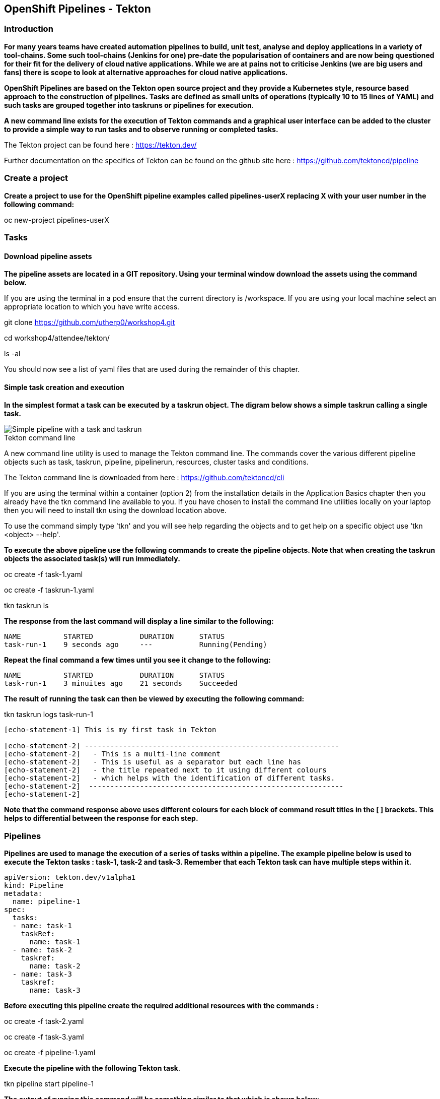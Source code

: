 == OpenShift Pipelines - Tekton

=== Introduction

*For many years teams have created automation pipelines to build, unit test, analyse and deploy applications in a variety of tool-chains. Some such tool-chains (Jenkins for one) pre-date the popularisation of containers and are now being questioned for their fit for the delivery of cloud native applications. While we are at pains not to criticise Jenkins (we are big users and fans) there is scope to look at alternative approaches for cloud native applications.*

*OpenShift Pipelines are based on the Tekton open source project and they provide a Kubernetes style, resource based approach to the construction of pipelines. Tasks are defined as small units of operations (typically 10 to 15 lines of YAML) and such tasks are grouped together into taskruns or pipelines for execution*.

*A new command line exists for the execution of Tekton commands and a graphical user interface can be added to the cluster to provide a simple way to run tasks and to observe running or completed tasks.*

The Tekton project can be found here : https://tekton.dev/

Further documentation on the specifics of Tekton can be found on the github site here : https://github.com/tektoncd/pipeline

=== Create a project

*Create a project to use for the OpenShift pipeline examples called pipelines-userX replacing X with your user number in the following command:*

oc new-project pipelines-userX

=== Tasks

==== Download pipeline assets

*The pipeline assets are located in a GIT repository. Using your terminal window download the assets using the command below.*

If you are using the terminal in a pod ensure that the current directory is /workspace. If you are using your local machine select an appropriate location to which you have write access.

git clone https://github.com/utherp0/workshop4.git

cd workshop4/attendee/tekton/

ls -al

You should now see a list of yaml files that are used during the remainder of this chapter.

==== Simple task creation and execution

*In the simplest format a task can be executed by a taskrun object. The digram below shows a simple taskrun calling a single task.*

image::pipelines-1.png[Simple pipeline with a task and taskrun]

.Tekton command line
****
A new command line utility is used to manage the Tekton command line. The commands cover the various different pipeline objects such as task, taskrun, pipeline, pipelinerun,  resources, cluster tasks and conditions. 

The Tekton command line is downloaded from here : https://github.com/tektoncd/cli 

If you are using the terminal within a container (option 2) from the installation details in the Application Basics chapter then you already have the tkn command line available to you. If you have chosen to install the command line utilities locally on your laptop then you will need to install tkn using the download location above.

To use the command simply type 'tkn' and you will see help regarding the objects and to get help on a specific object use 'tkn <object> --help'.
****

*To execute the above pipeline use the following commands to create the pipeline objects. Note that when creating the taskrun objects the associated task(s) will run immediately.*

oc create -f task-1.yaml 

oc create -f taskrun-1.yaml 

tkn taskrun ls

*The response from the last command will display a line similar to the following:*

[source,shell]
----
NAME          STARTED           DURATION      STATUS
task-run-1    9 seconds ago     ---           Running(Pending) 
----

*Repeat the final command a few times until you see it change to the following:*

[source,shell]
----
NAME          STARTED           DURATION      STATUS
task-run-1    3 minuites ago    21 seconds    Succeeded 
----

*The result of running the task can then be viewed by executing the following command:*

tkn taskrun logs task-run-1

[source,shell]
----
[echo-statement-1] This is my first task in Tekton

[echo-statement-2] ------------------------------------------------------------
[echo-statement-2]   - This is a multi-line comment
[echo-statement-2]   - This is useful as a separator but each line has
[echo-statement-2]   - the title repeated next to it using different colours
[echo-statement-2]   - which helps with the identification of different tasks.
[echo-statement-2]  ------------------------------------------------------------
[echo-statement-2] 
----

*Note that the command response above uses different colours for each block of command result titles in the [ ] brackets. This helps to differential between the response for each step.*

=== Pipelines

*Pipelines are used to manage the execution of a series of tasks within a pipeline. The example pipeline below is used to execute the Tekton tasks : task-1, task-2 and task-3. Remember that each Tekton task can have multiple steps within it.*

[source,shell]
----
apiVersion: tekton.dev/v1alpha1
kind: Pipeline
metadata:
  name: pipeline-1
spec:
  tasks:
  - name: task-1
    taskRef:
      name: task-1
  - name: task-2
    taskref:
      name: task-2
  - name: task-3
    taskref:
      name: task-3
----

*Before executing this pipeline create the required additional resources with the commands :*

oc create -f task-2.yaml 

oc create -f task-3.yaml 

oc create -f pipeline-1.yaml

*Execute the pipeline with the following Tekton task*.

tkn pipeline start pipeline-1

*The output of running this command will be something similar to that which is shown below:*

[source,shell]
----
Pipelinerun started: pipeline-1-run-ffxsk
Showing logs...
[task-2 : what-directory] /workspace

[task-2 : describe-command] ------------------------------------------------------------
[task-2 : describe-command]   - Openshift oc command line example 
[task-2 : describe-command]  ------------------------------------------------------------
[task-2 : describe-command] 

[task-2 : oc-version] Client Version: unknown
[task-2 : oc-version] Kubernetes Version: v1.14.6+76aeb0c

[task-3 : echo-statement-3] echo - statement 3
[task-1 : echo-statement-1] This is my first task in Tekton


[task-3 : echo-statement-4] echo - statement 4

[task-1 : echo-statement-2] ------------------------------------------------------------
[task-1 : echo-statement-2]   - This is a multi-line comment
[task-1 : echo-statement-2]   - This is useful as a separator but each line has
[task-1 : echo-statement-2]   - the title repeated next to it using different colours
[task-1 : echo-statement-2]   - which helps with the identification of different tasks.
[task-1 : echo-statement-2]  ------------------------------------------------------------
----

*There may be an issue in the order of the execution above. The order of the pipeline expected is different to the order observed:*

[source,shell]
----
   Expected               Actual
task 1 - step 1       task 2 - step 1
task 1 - step 2       task 2 - step 2
task 2 - step 1       task 2 - step 3
task 2 - step 2       task 3 - step 1
task 2 - step 3       task 1 - step 1
task 3 - step 1       task 3 - step 2
task 3 - step 2       task 1 - step 2
----

*In some pipelines the order of execution may not matter but if it does the order can be managed by the addition of the 'runAfter' directive to a specific task as shown in the update to the pipeline-1 pipeline shown below:*

[source,shell]
----
apiVersion: tekton.dev/v1alpha1
kind: Pipeline
metadata:
  name: pipeline-1
spec:
  tasks:
  - name: task-1
    taskRef:
      name: task-1
  - name: task-2
    taskref:
      name: task-2
    runAfter: 
    - task-1
  - name: task-3
    taskref:
      name: task-3
    runAfter:
    - task-2
----

Make the above changes to the pipeline-1.yaml file and then remove the pipeline definition and recreate it before re-running it with the commands :

oc delete -f pipeline-1.yaml

oc create -f pipeline-1.yaml

tkn pipeline start pipeline-1

*This time the execution will follow the intended order.*

=== Viewing pipelines through the Web UI

*Pipelines and pipeline runs are visible through the OpenShift web user interface.*

Ensure that you are on the 'Developer' view of the OpenShift web user interface as shown below and select the project created above from the drop down list.

image::pipelines-2.png[Developer view of OpenShift WEB UI]

Select the pipelines tab on the left hand side of the screen.

You will see the pipeline recently created and it will show a green bar to the right indicating the previous successful execution of the pipeline, as shown below. Note that the green bar will display dark blue sections for running tasks, light blue sections for pending tasks, green for completed and red for failed.

image::pipelines-3.png[Pipeline view showing a completed pipeline run]

From the three dot menu on the right hand side it is possible to start a run of the pipeline. Do this now and watch as the screen changes to show the details of the pipeline run as shown below:

image::pipelines-4.png[Pipelinerun in progress]

Each block can be clicked on to show the details of the steps within the task. Experiment with the different screens to look at the details of the running or completed tasks.

=== Task inputs

*There will be scenarios where it is necessary to provide specific parameters to a pipeline process and the underlying tasks that the pipeline call.*

*There are two mechanisms for getting specific values into tasks :*

* parameters - used to provide specific values to tasks at runtime. If a parameter is declared it must either have a default value defined within the task or it must have a value supplied from a calling taskrun or pipeline run.

* pipeline resources - a reference to a defined resource object that can be accessed by a Tekton pipeline. If a resource is referenced by a task then the resource must exist unless it has been defined as an optional resource in the task definition.

.Pipeline Resource Types
****

The following pipeline resource types exist :

* Git Resource - The git resource identifies a git repository, that contains the source code to be built by the pipeline. The resource can point to a specific branch or commit and can extract content from a specific directory.

* Pull Request - Can be used as an input resource to identify specific meta data about a pull request. if used as an output a pull request can be updated with changes made during the pipeline process.

* Image - An image to be created as part of the pipeline process.

* Cluster Resource - A different cluster to the cluster on which the pipeline is running. This can be used to deploy content to an alternative cluster as part of a deployment pipeline process.

* Storage Resource - Blob storage that contains either an object or directory. 

* Cloud Event Resource - A cloud event that is sent to a target URI upon completion of a TaskRun.

Further details on the options for all of the above resources is included here : https://github.com/tektoncd/pipeline/blob/master/docs/resources.md

****

==== Task input example

*The task defined in task-4.yaml uses both parameters and pipeline resources to get information into the task. This allows a generic task to be written with specific values supplied to it from the taskrun. The Taskrun object acts as a 'value provider' giving specific values for parameters and referencing specific pipeline resources. The following diagram shows the relationship between the three specific objects.*

image::pipelines-5.png[Task and resource relationship]

*As shown above the task has place-holders for two parameters. The first parameter has a value defined within the taskrun. The second parameter has a default value so it is not essential to provide a value for it in the taskrun. Both parameters are referenced from the steps of the task using the notation $(inputs.params.<parameter-name>).*

*The task also defines a resource object called git-repo-slave of type git. Within the taskrun an input resource object is defined with the same name (git-repo-slave) referring to a pipeline resource object called git-repo-slave-resource. A pipeline resource object is created from the yaml file git-resources.yaml which makes a reference to the actual git repository.*

*To create the resource object execute the following command :*

oc create -f git-resources.yaml

*To view the resources in the project use the command:*

tkn resources list

*The response will be :*

[source,shell]
----
NAME                      TYPE   DETAILS
git-repo-slave-resource   git    url: https://github.com/marrober/slave-node-app.git
----

*The use of pipeline resource objects for git repositories and created images (as output resources) helps teams to create generic build, test and deploy pipelines that can be reused across multiple projects where the projects simply define the custom pipeline resource objects that are specific to their project or environment.*

=== Workspaces and Volumes

*Workspaces allow you to organise the content used by tasks and the assets that are produced by tasks. This can be useful to add structure to the content during large complex pipelines. Workspaces are storage structures within the pod that runs the containers of the pipeline and workspaces are scoped at the task level. Separate steps within a task can see the same workspace. Volumes are similar to workspaces except for the fact that they are backed by persistent volumes. This ensures that content written to the volume is accessible by steps from multiple tasks, allowing for a greater separation of steps into different tasks. For example a generic build task could be used to create an executable, writing the deliverable to a volume. A separate testing task could then be invoked by a pipeline to perform tests against the newly created deliverable. Accessing the file via a volume will work for the two separate tasks.*

*Task 5 has steps for creating files in the workspace and in a volume, followed by steps to display the files in the workspace and the volume which work fine. Task 6 only has tasks for attempting to display the content of the workspace and the volume. Since the workspace in task 6 is a different workspace to that used in task 5 there is no content to display. The volume however shows the file written in the step in task 5. Tasks 5 and 6 are orchestrated by the pipeline called pipeline-5.*

Create the persistent volume claim to use in this exercise with the command :

oc create -f persistentvolumeclaim.yaml

Create tasks 5 and 6 :

oc create -f task-5.yaml

oc create -f task-6.yaml

Create the pipeline task :

oc create -f pipeline-5.yaml 

*The persistent volume will show that it is in an pending state after creation as no resource has attempted to consume it. After the task has been executed look again at the persistent volume and it will show that it is bound.*

oc get pvc

*Before executing the task*

[source,shell]
----
NAME                    STATUS        VOLUME                                     CAPACITY   ACCESS MODES   STORAGECLASS   AGE
tekton-task-cache-pvc   Pending                                                                            gp2            4s
----

*After executing the task*

[source,shell]
----
NAME                    STATUS        VOLUME                                     CAPACITY   ACCESS MODES   STORAGECLASS   AGE
tekton-task-cache-pvc   Bound         pvc-1d894a93-2646-11ea-9f45-0a9970779e5c   1Gi        RWO            gp2            2m2s
----


Execute the pipeline :

tkn pipeline start pipeline-5

The results (including the colour of the output) is shown below:

image::pipelines-6.png[Workspace and volume example output]

*As shown above in task 5 the creation of the file in the workspace and in the volume functions as required and the files are present. When task 6 attempts to display the files there is an empty workspace, but the volume does show the file created in task 5*










